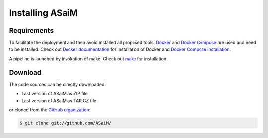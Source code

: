 .. _installation:

Installing ASaiM
################

Requirements
============

To facilitate the deployment and then avoid installed all proposed tools, `Docker <https://www.docker.com/>`_ and `Docker Compose <https://docs.docker.com/compose/>`_ are used and need to be installed. Check out `Docker documentation <https://docs.docker.com>`_ for installation of Docker and `Docker Compose installation <https://docs.docker.com/compose/install/>`_.

A pipeline is launched by invokation of make. Check out `make <https://www.gnu.org/software/make/>`_ for installation.

Download
========

The code sources can be directly downloaded:

* Last version of ASaiM as ZIP file
* Last version of ASaiM as TAR.GZ file

or cloned from the `GitHub organization <https://github.com/ASaiM/>`_:

.. code-block:: bash

   $ git clone git://github.com/ASaiM/
